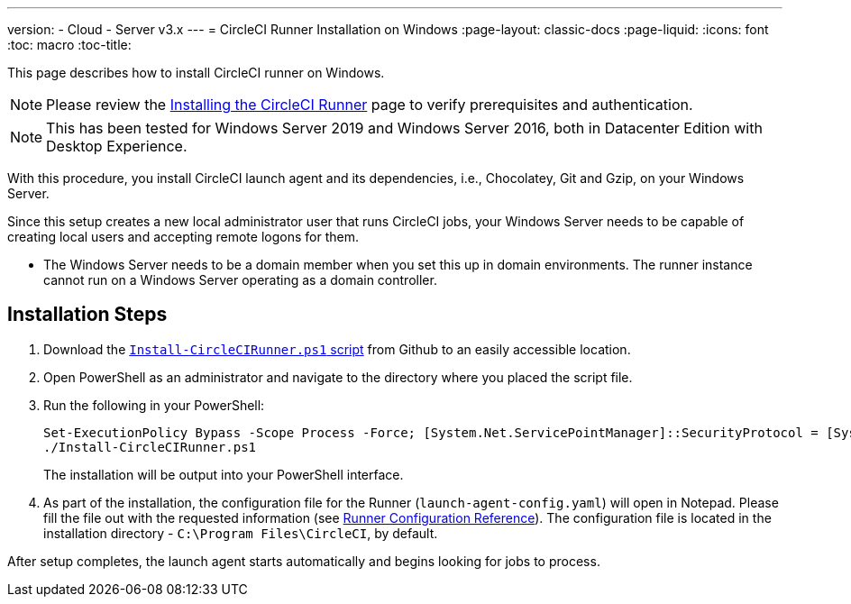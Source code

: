 ---
version:
- Cloud
- Server v3.x
---
= CircleCI Runner Installation on Windows
:page-layout: classic-docs
:page-liquid:
:icons: font
:toc: macro
:toc-title:

This page describes how to install CircleCI runner on Windows. 

NOTE: Please review the xref:runner-installation.adoc[Installing the CircleCI Runner] page to verify prerequisites and authentication.

toc::[]

NOTE: This has been tested for Windows Server 2019 and Windows Server 2016, both in Datacenter Edition with Desktop Experience.

With this procedure, you install CircleCI launch agent and its dependencies, i.e., Chocolatey, Git and Gzip, on your Windows Server.

Since this setup creates a new local administrator user that runs CircleCI jobs, your Windows Server needs to be capable of creating local users and accepting remote logons for them.

* The Windows Server needs to be a domain member when you set this up in domain environments. The runner instance cannot run on a Windows Server operating as a domain controller.

== Installation Steps

. Download the https://github.com/CircleCI-Public/runner-installation-files/tree/main/windows-install[`Install-CircleCIRunner.ps1` script] from Github to an easily accessible location. 

. Open PowerShell as an administrator and navigate to the directory where you placed the script file.

. Run the following in your PowerShell:
+
```
Set-ExecutionPolicy Bypass -Scope Process -Force; [System.Net.ServicePointManager]::SecurityProtocol = [System.Net.ServicePointManager]::SecurityProtocol -bor 3072; 
./Install-CircleCIRunner.ps1
```
+
The installation will be output into your PowerShell interface.

. As part of the installation, the configuration file for the Runner (`launch-agent-config.yaml`) will open in Notepad. Please fill the file out with the requested information (see xref:runner-config-reference.adoc[Runner Configuration Reference]). The configuration file is located in the installation directory - `C:\Program Files\CircleCI`, by default.

After setup completes, the launch agent starts automatically and begins looking for jobs to process.
